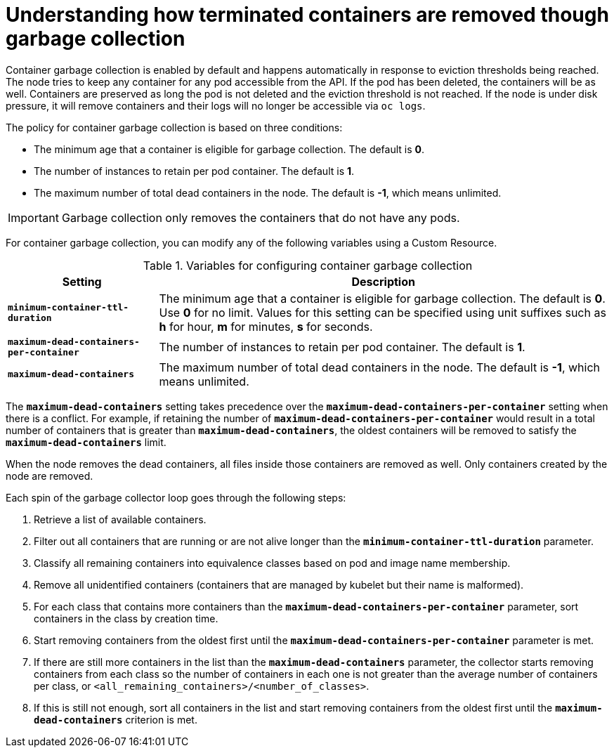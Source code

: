 // Module included in the following assemblies:
//
// * nodes/nodes-nodes-garbage-collection.adoc

[id='nodes-nodes-garbage-collection-containers_{context}']
= Understanding how terminated containers are removed though garbage collection

Container garbage collection is enabled by default and happens automatically in
response to eviction thresholds being reached. The node tries to keep any
container for any pod accessible from the API. If the pod has been deleted, the
containers will be as well. Containers are preserved as long the pod is not
deleted and the eviction threshold is not reached. If the node is under disk
pressure, it will remove containers and their logs will no longer be accessible
via `oc logs`.

The policy for container garbage collection is based on three conditions:

* The minimum age that a container is eligible for garbage collection. The
default is *0*. 

* The number of instances to retain per pod container. The default is *1*.

* The maximum number of total dead containers in the node. The default is *-1*, which means unlimited.

[IMPORTANT]
====
Garbage collection only removes the containers that do not have any pods.
====

For container garbage collection, you can modify any of the following variables using 
a Custom Resource.

.Variables for configuring container garbage collection

[options="header",cols="1,3"]
|===

|Setting |Description

|`*minimum-container-ttl-duration*`
|The minimum age that a container is eligible for garbage collection. The
default is *0*. Use *0* for no limit. Values for this setting can be
specified using unit suffixes such as *h* for hour, *m* for minutes, *s* for seconds.

|`*maximum-dead-containers-per-container*`
|The number of instances to retain per pod container. The default is *1*.

|`*maximum-dead-containers*`
|The maximum number of total dead containers in the node. The default is *-1*, which means unlimited.
|===

The `*maximum-dead-containers*` setting takes precedence over the
`*maximum-dead-containers-per-container*` setting when there is a conflict. For
example, if retaining the number of `*maximum-dead-containers-per-container*`
would result in a total number of containers that is greater than
`*maximum-dead-containers*`, the oldest containers will be removed to satisfy
the `*maximum-dead-containers*` limit.

When the node removes the dead containers, all files inside those containers are
removed as well. Only containers created by the node are removed.

Each spin of the garbage collector loop goes through the following steps:

1. Retrieve a list of available containers.
2. Filter out all containers that are running or are not alive longer than
the `*minimum-container-ttl-duration*` parameter.
3. Classify all remaining containers into equivalence classes based on pod and image name membership.
4. Remove all unidentified containers (containers that are managed by kubelet but their name is malformed).
5. For each class that contains more containers than the
`*maximum-dead-containers-per-container*` parameter, sort containers in the class by
creation time.
6. Start removing containers from the oldest first until the
`*maximum-dead-containers-per-container*` parameter is met.
7. If there are still more containers in the list than the
`*maximum-dead-containers*` parameter, the collector starts removing containers
from each class so the number of containers in each one is not greater than the
average number of containers per class, or
`<all_remaining_containers>/<number_of_classes>`.
8. If this is still not enough, sort all containers in the list and start
removing containers from the oldest first until the `*maximum-dead-containers*`
criterion is met.

